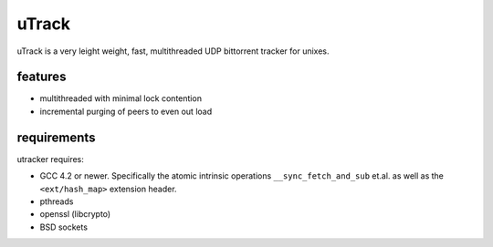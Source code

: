 uTrack
======

uTrack is a very leight weight, fast, multithreaded UDP bittorrent tracker for unixes.

features
--------

* multithreaded with minimal lock contention
* incremental purging of peers to even out load

requirements
------------

utracker requires:

* GCC 4.2 or newer. Specifically the atomic intrinsic operations ``__sync_fetch_and_sub`` et.al. as well as the ``<ext/hash_map>`` extension header.
* pthreads
* openssl (libcrypto)
* BSD sockets

